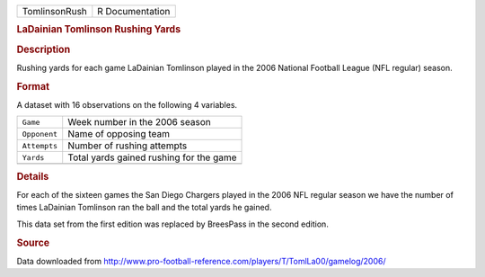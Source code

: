 .. container::

   .. container::

      ============= ===============
      TomlinsonRush R Documentation
      ============= ===============

      .. rubric:: LaDainian Tomlinson Rushing Yards
         :name: ladainian-tomlinson-rushing-yards

      .. rubric:: Description
         :name: description

      Rushing yards for each game LaDainian Tomlinson played in the 2006
      National Football League (NFL regular) season.

      .. rubric:: Format
         :name: format

      A dataset with 16 observations on the following 4 variables.

      ============ =======================================
      ``Game``     Week number in the 2006 season
      ``Opponent`` Name of opposing team
      ``Attempts`` Number of rushing attempts
      ``Yards``    Total yards gained rushing for the game
      \            
      ============ =======================================

      .. rubric:: Details
         :name: details

      For each of the sixteen games the San Diego Chargers played in the
      2006 NFL regular season we have the number of times LaDainian
      Tomlinson ran the ball and the total yards he gained.

      This data set from the first edition was replaced by BreesPass in
      the second edition.

      .. rubric:: Source
         :name: source

      Data downloaded from
      http://www.pro-football-reference.com/players/T/TomlLa00/gamelog/2006/
